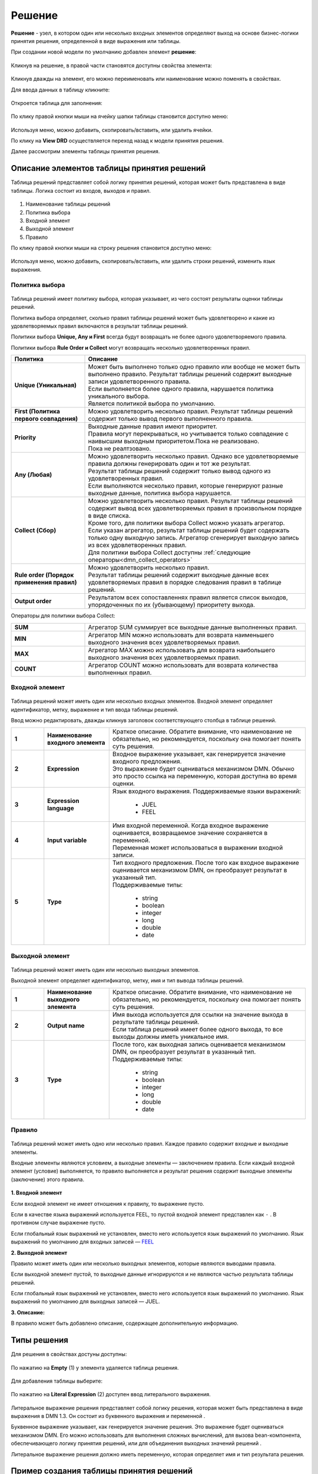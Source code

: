 Решение
========

.. _dmn_decision:

**Решение** - узел, в котором один или несколько входных элементов определяют выход на основе бизнес-логики принятия решения, определенной в виде выражения или таблицы.

При создании новой модели по умолчанию добавлен элемент **решение**:

 .. image:: _static/decision/decision_1.png
       :width: 600
       :align: center

Кликнув на решение, в правой части становятся доступны свойства элемента:

 .. image:: _static/decision/decision_2.png
       :width: 600
       :align: center

Кликнув дважды на элемент, его можно переименовать или наименование можно поменять в свойствах.

Для ввода данных в таблицу кликните:

 .. image:: _static/decision/decision_3.png
       :width: 200
       :align: center

Откроется таблица для заполнения:

 .. image:: _static/decision/decision_4.png
       :width: 600
       :align: center

По клику правой кнопки мыши на ячейку шапки таблицы становится доступно меню:

 .. image:: _static/decision/decision_17.png
       :width: 200
       :align: center

Используя меню, можно добавить, скопировать/вставить, или удалить ячейки.

По клику на **View DRD** осуществляется переход назад к модели принятия решения.

Далее рассмотрим элементы таблицы принятия решения.

Описание элементов таблицы принятия решений
----------------------------------------------

Таблица решений представляет собой логику принятия решений, которая может быть представлена в виде таблицы. 
Логика состоит из входов, выходов и правил.

 .. image:: _static/decision/decision_5.png
       :width: 600
       :align: center

1.	Наименование таблицы решений
2.	Политика выбора
3.	Входной элемент
4.	Выходной элемент
5.	Правило

По клику правой кнопки мыши на строку решения становится доступно меню:

 .. image:: _static/decision/decision_16.png
       :width: 200
       :align: center

Используя меню, можно добавить, скопировать/вставить, или удалить строки решений, изменить язык выражения.

Политика выбора
~~~~~~~~~~~~~~~~

.. _dmn_hit_policy:

 .. image:: _static/decision/decision_6.png
       :width: 200
       :align: center

Таблица решений имеет политику выбора, которая указывает, из чего состоят результаты оценки таблицы решений.

Политика выбора определяет, сколько правил таблицы решений может быть удовлетворено и какие из удовлетворяемых правил включаются в результат таблицы решений. 

Политики выбора **Unique, Any и First** всегда будут возвращать не более одного удовлетворяемого правила. 

Политики выбора **Rule Order и Collect** могут возвращать несколько удовлетворенных правил.

.. list-table::
      :widths: 10 30
      :header-rows: 1
      :class: tight-table 
      
      * - Политика
        - Описание
      * - **Unique (Уникальная)**
        - | Может быть выполнено только одно правило или вообще не может быть выполнено правило. Результат таблицы решений содержит выходные записи удовлетворенного правила.
          | Если выполняется более одного правила, нарушается политика уникального выбора.
          | Является политикой выбора по умолчанию.
      * - **First (Политика первого совпадения)**
        - | Можно удовлетворить несколько правил. Результат таблицы решений содержит только вывод первого выполненного правила.
      * - **Priority**
        - | Выходные данные правил имеют приоритет. 
          | Правила могут перекрываться, но учитывается только совпадение с наивысшим выходным приоритетом.Пока не реализовано.
          | Пока не реалтзовано.
      * - **Any (Любая)**
        - | Можно удовлетворить несколько правил. Однако все удовлетворяемые правила должны генерировать один и тот же результат. 
          | Результат таблицы решений содержит только вывод одного из удовлетворенных правил.
          | Если выполняются несколько правил, которые генерируют разные выходные данные, политика выбора нарушается.
      * - **Collect (Сбор)**
        - | Можно удовлетворить несколько правил. Результат таблицы решений содержит вывод всех удовлетворяемых правил в произвольном порядке в виде списка.
          | Кроме того, для политики выбора Collect можно указать агрегатор.
          | Если указан агрегатор, результат таблицы решений будет содержать только одну выходную запись. Агрегатор сгенерирует выходную запись из всех удовлетворенных правил. 
          | Для политики выбора Collect доступны :ref:`следующие операторы<dmn_collect_operators>`
      * - **Rule order (Порядок применения правил)**
        - | Можно удовлетворить несколько правил. 
          | Результат таблицы решений содержит выходные данные всех удовлетворяемых правил в порядке следования правил в таблице решений.
      * - **Output order**
        - | Результатом всех сопоставленнях правил является список выходов, упорядоченных по их (убывающему) приоритету выхода.

.. _dmn_collect_operators:

Операторы для политики выбора Collect:

.. list-table::
      :widths: 10 30
      :class: tight-table 
      
      * - **SUM**
        - Агрегатор SUM суммирует все выходные данные выполненных правил.
      * - **MIN**
        - Агрегатор MIN можно использовать для возврата наименьшего выходного значения всех удовлетворяемых правил. 
      * - **MAX**
        - Агрегатор MAX можно использовать для возврата наибольшего выходного значения всех удовлетворяемых правил.
      * - **COUNT**
        - Агрегатор COUNT можно использовать для возврата количества выполненных правил.

Входной элемент
~~~~~~~~~~~~~~~~~~

 .. image:: _static/decision/decision_7.png
       :width: 300
       :align: center

Таблица решений может иметь один или несколько входных элементов. Входной элемент определяет идентификатор, метку, выражение и тип ввода таблицы решений.

Ввод можно редактировать, дважды кликнув заголовок соответствующего столбца в таблице решений.

.. _input_variable:

.. list-table::
      :widths: 5 10 30 
      :class: tight-table 
      
      * - **1**
        - **Наименование входного элемента**
        - Краткое описание.  Обратите внимание, что наименование не обязательно, но рекомендуется, поскольку она помогает понять суть решения.
      * - **2**
        - **Expression**
        - | Входное выражение указывает, как генерируется значение входного предложения. 
          | Это выражение будет оцениваться механизмом DMN. Обычно это просто ссылка на переменную, которая доступна во время оценки.
      * - **3**
        - **Expression language**
        - | Язык входного выражения. Поддерживаемые языки выражений:
  
            -	JUEL
            -	FEEL

      * - **4**
        - **Input variable**
        - | Имя входной переменной. Когда входное выражение оценивается, возвращаемое значение сохраняется в переменной.
          | Переменная может использоваться в выражении входной записи. 
      * - **5**
        - **Type**
        - | Тип входного предложения. После того как входное выражение оценивается механизмом DMN, он преобразует результат в указанный тип.
          | Поддерживаемые типы:

            -	string	
            -	boolean	
            -	integer	
            -	long
            -	double
            -	date

Выходной элемент
~~~~~~~~~~~~~~~~~~

 .. image:: _static/decision/decision_8.png
       :width: 600
       :align: center

Таблица решений может иметь один или несколько выходных элементов.

Выходной элемент определяет идентификатор, метку, имя и тип вывода таблицы решений.

.. list-table::
      :widths: 5 10 30 
      :class: tight-table 
      
      * - **1**
        - **Наименование выходного элемента**
        - Краткое описание.  Обратите внимание, что наименование не обязательно, но рекомендуется, поскольку она помогает понять суть решения.
      * - **2**
        - **Output name**
        - | Имя выхода используется для ссылки на значение выхода в результате таблицы решений.
          | Если таблица решений имеет более одного выхода, то все выходы должны иметь уникальное имя.
      * - **3**
        - **Type**
        - | После того, как выходная запись оценивается механизмом DMN, он преобразует результат в указанный тип. 
          | Поддерживаемые типы:
  
            -	string	
            -	boolean	
            -	integer
            -	long
            -	double
            -	date

Правило
~~~~~~~~

 .. image:: _static/decision/decision_9.png
       :width: 600
       :align: center

Таблица решений может иметь одно или несколько правил. Каждое правило содержит входные и выходные элементы. 

Входные элементы являются условием, а выходные элементы — заключением правила. Если каждый входной элемент (условие) выполняется, то правило выполняется и результат решения содержит выходные элементы (заключение) этого правила.

 .. image:: _static/decision/decision_10.png
       :width: 600
       :align: center

**1. Входной элемент**

Если входной элемент не имеет отношения к правилу, то выражение пусто.

Если в качестве языка выражений используется FEEL, то пустой входной элемент представлен как ``-`` . В противном случае выражение пусто.

Если глобальный язык выражений не установлен, вместо него используется язык выражений по умолчанию. Язык выражений по умолчанию для входных записей — `FEEL <https://docs.camunda.org/manual/7.18/reference/dmn/feel/>`_ 

**2. Выходной элемент**

Правило может иметь один или несколько выходных элементов, которые являются выводами правила.

Если выходной элемент пустой, то выходные данные игнорируются и не являются частью результата таблицы решений.

Если глобальный язык выражений не установлен, вместо него используется язык выражений по умолчанию. Язык выражений по умолчанию для выходных записей — JUEL.

**3. Описание:**

В правило может быть добавлено описание, содержащее дополнительную информацию.

Типы решения
--------------

Для решения в свойствах достуны доступны:

 .. image:: _static/decision/decision_11.png
       :width: 300
       :align: center

По нажатию на **Empty** (1) у элемента удаляется таблица решения.

 .. image:: _static/decision/decision_12.png
       :width: 200
       :align: center

Для добавления таблицы выберите:

 .. image:: _static/decision/decision_13.png
       :width: 300
       :align: center

По нажатию на **Literal Expression** (2) доступен ввод литерального выражения.

 .. image:: _static/decision/decision_14.png
       :width: 200
       :align: center

 .. image:: _static/decision/decision_15.png
       :width: 600
       :align: center

Литеральное выражение решения представляет собой логику решения, которая может быть представлена в виде выражения в DMN 1.3. Он состоит из буквенного выражения  и переменной .

Буквенное выражение указывает, как генерируется значение решения. Это выражение будет оцениваться механизмом DMN. Его можно использовать для выполнения сложных вычислений, для вызова bean-компонента, обеспечивающего логику принятия решений, или для объединения выходных значений решений .

Литеральное выражение решения должно иметь переменную, которая определяет имя и тип результата решения. 


Пример создания таблицы принятия решений
-------------------------------------------

Кликните дважды на поле и установите название решения **«Решение по закупке»**. Далее перейдите к таблице решений, кликнув значок таблицы в верхней части решения: 

 .. image:: _static/decision/sample_1.png
       :width: 200
       :align: center

Для установки наименования входного элемента, дважды кликните поле под **«When»** и введите **«Группа товаров» (1)** в самом верхнем поле. 

Для установки  наименования выходного элемента, дважды кликните поле под **«Then»** и введите **«Согласование» (2)** в самом верхнем поле.

 .. image:: _static/decision/sample_2.png
       :width: 600
       :align: center

Предполагая, что входное значение для **«Группа товаров»** представляется переменной с именем **«type»**, входное выражение должно быть **«type»** c типом **string**.

Дважды кликните поле **«Группа товаров»**. В появившемся модальном меню установите **«type»** в качестве выражения, и тип **string**, и закройте его.

 .. image:: _static/decision/sample_3.png
       :width: 200
       :align: center

Затем дважды щелкните поле **«Согласование»** и установите **«agreement»** в качестве названия выходного элемента и тип **string**.

 .. image:: _static/decision/sample_4.png
       :width: 200
       :align: center

Далее добавьте первое правило, указывающее, что для **«Канцелярские товары» — «Разрешить»**.

Нажмите кнопку **«+»** внизу таблицы или просто нажмите в любом месте последней строки. 

В добавленной строке введите **«Канцелярские товары»** в столбце ввода и **«Разрешить»** в столбце вывода.

 .. image:: _static/decision/sample_5.png
       :width: 600
       :align: center

**«Канцелярские товары»** — это условие (т. е. входной элемент) правила. Это выражение в `FEEL <https://docs.camunda.org/manual/7.18/reference/dmn/feel/>`_ , которое применяется, а затем проверяет, равно ли входное значение (т. е. переменная **«type»**) «Канцелярские товары».

**«Разрешить»** — это вывод (т. е. выходной элемент) правила. Это простое выражение в JUEL возвращает строку **«Канцелярские товары»**.

Затем добавьте второй входной элемент **«Стоимость»** с входным выражением **«cost»** и типом **«integer»**. Заполните таблицу дополнительными правилами для оставшихся **Групп товаров**.

 .. image:: _static/decision/sample_6.png
       :width: 600
       :align: center

Установите для политики выбора значение **«Unique»** , которое указывает, что может совпадать только одно правило. Убедитесь, что таблица решений содержит только одно правило, которое может соответствовать входным данным.

Кликните раскрывающийся список **«Политика выбора»** и выберите политику **«Unique»**.

 .. image:: _static/decision/sample_7.png
       :width: 500
       :align: center

